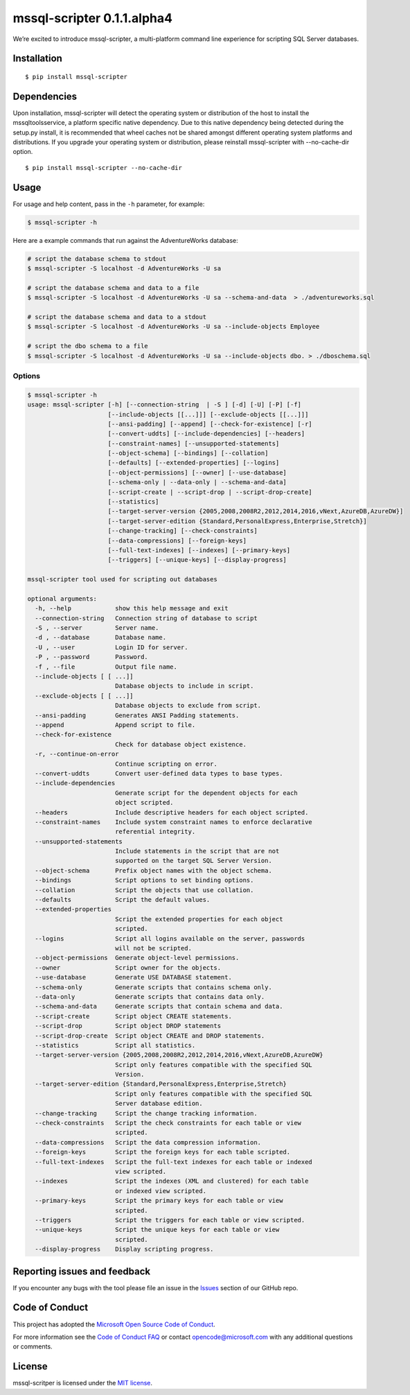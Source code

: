 mssql-scripter 0.1.1.alpha4
===========================

We’re excited to introduce mssql-scripter, a multi-platform command line
experience for scripting SQL Server databases.

Installation
------------

::

    $ pip install mssql-scripter

Dependencies
-----------------------------
Upon installation, mssql-scripter will detect the operating system or distribution of the host to install the mssqltoolsservice, 
a platform specific native dependency. Due to this native dependency being detected during the setup.py install, 
it is recommended that wheel caches not be shared amongst different operating system platforms and distributions. 
If you upgrade your operating system or distribution, please reinstall mssql-scripter with --no-cache-dir option. 

::

    $ pip install mssql-scripter --no-cache-dir

Usage
-----

For usage and help content, pass in the ``-h`` parameter, for example:

.. code:: bash

    $ mssql-scripter -h

Here are a example commands that run against the AdventureWorks
database:

.. code:: bash

    # script the database schema to stdout
    $ mssql-scripter -S localhost -d AdventureWorks -U sa 

    # script the database schema and data to a file
    $ mssql-scripter -S localhost -d AdventureWorks -U sa --schema-and-data  > ./adventureworks.sql

    # script the database schema and data to a stdout
    $ mssql-scripter -S localhost -d AdventureWorks -U sa --include-objects Employee

    # script the dbo schema to a file
    $ mssql-scripter -S localhost -d AdventureWorks -U sa --include-objects dbo. > ./dboschema.sql 

Options
~~~~~~~
.. code-block:: bash

    $ mssql-scripter -h
    usage: mssql-scripter [-h] [--connection-string  | -S ] [-d] [-U] [-P] [-f]
                          [--include-objects [[...]]] [--exclude-objects [[...]]]
                          [--ansi-padding] [--append] [--check-for-existence] [-r]
                          [--convert-uddts] [--include-dependencies] [--headers]
                          [--constraint-names] [--unsupported-statements]
                          [--object-schema] [--bindings] [--collation]
                          [--defaults] [--extended-properties] [--logins]
                          [--object-permissions] [--owner] [--use-database]
                          [--schema-only | --data-only | --schema-and-data]
                          [--script-create | --script-drop | --script-drop-create]
                          [--statistics]
                          [--target-server-version {2005,2008,2008R2,2012,2014,2016,vNext,AzureDB,AzureDW}]
                          [--target-server-edition {Standard,PersonalExpress,Enterprise,Stretch}]
                          [--change-tracking] [--check-constraints]
                          [--data-compressions] [--foreign-keys]
                          [--full-text-indexes] [--indexes] [--primary-keys]
                          [--triggers] [--unique-keys] [--display-progress]
    
    mssql-scripter tool used for scripting out databases
    
    optional arguments:
      -h, --help            show this help message and exit
      --connection-string   Connection string of database to script
      -S , --server         Server name.
      -d , --database       Database name.
      -U , --user           Login ID for server.
      -P , --password       Password.
      -f , --file           Output file name.
      --include-objects [ [ ...]]
                            Database objects to include in script.
      --exclude-objects [ [ ...]]
                            Database objects to exclude from script.
      --ansi-padding        Generates ANSI Padding statements.
      --append              Append script to file.
      --check-for-existence
                            Check for database object existence.
      -r, --continue-on-error
                            Continue scripting on error.
      --convert-uddts       Convert user-defined data types to base types.
      --include-dependencies
                            Generate script for the dependent objects for each
                            object scripted.
      --headers             Include descriptive headers for each object scripted.
      --constraint-names    Include system constraint names to enforce declarative
                            referential integrity.
      --unsupported-statements
                            Include statements in the script that are not
                            supported on the target SQL Server Version.
      --object-schema       Prefix object names with the object schema.
      --bindings            Script options to set binding options.
      --collation           Script the objects that use collation.
      --defaults            Script the default values.
      --extended-properties
                            Script the extended properties for each object
                            scripted.
      --logins              Script all logins available on the server, passwords
                            will not be scripted.
      --object-permissions  Generate object-level permissions.
      --owner               Script owner for the objects.
      --use-database        Generate USE DATABASE statement.
      --schema-only         Generate scripts that contains schema only.
      --data-only           Generate scripts that contains data only.
      --schema-and-data     Generate scripts that contain schema and data.
      --script-create       Script object CREATE statements.
      --script-drop         Script object DROP statements
      --script-drop-create  Script object CREATE and DROP statements.
      --statistics          Script all statistics.
      --target-server-version {2005,2008,2008R2,2012,2014,2016,vNext,AzureDB,AzureDW}
                            Script only features compatible with the specified SQL
                            Version.
      --target-server-edition {Standard,PersonalExpress,Enterprise,Stretch}
                            Script only features compatible with the specified SQL
                            Server database edition.
      --change-tracking     Script the change tracking information.
      --check-constraints   Script the check constraints for each table or view
                            scripted.
      --data-compressions   Script the data compression information.
      --foreign-keys        Script the foreign keys for each table scripted.
      --full-text-indexes   Script the full-text indexes for each table or indexed
                            view scripted.
      --indexes             Script the indexes (XML and clustered) for each table
                            or indexed view scripted.
      --primary-keys        Script the primary keys for each table or view
                            scripted.
      --triggers            Script the triggers for each table or view scripted.
      --unique-keys         Script the unique keys for each table or view
                            scripted.
      --display-progress    Display scripting progress.


Reporting issues and feedback
-----------------------------

If you encounter any bugs with the tool please file an issue in the
`Issues`_ section of our GitHub repo.

Code of Conduct
---------------

This project has adopted the `Microsoft Open Source Code of Conduct`_.

For more information see the `Code of Conduct FAQ`_ or contact
opencode@microsoft.com with any additional questions or comments.

License
-------

mssql-scritper is licensed under the `MIT license`_.

.. _Issues: https://github.com/Microsoft/sql-xplat-cli/issues
.. _Microsoft Open Source Code of Conduct: https://opensource.microsoft.com/codeofconduct/
.. _Code of Conduct FAQ: https://opensource.microsoft.com/codeofconduct/faq/
.. _MIT license: https://github.com/Microsoft/sql-xplat-cli/blob/dev/LI